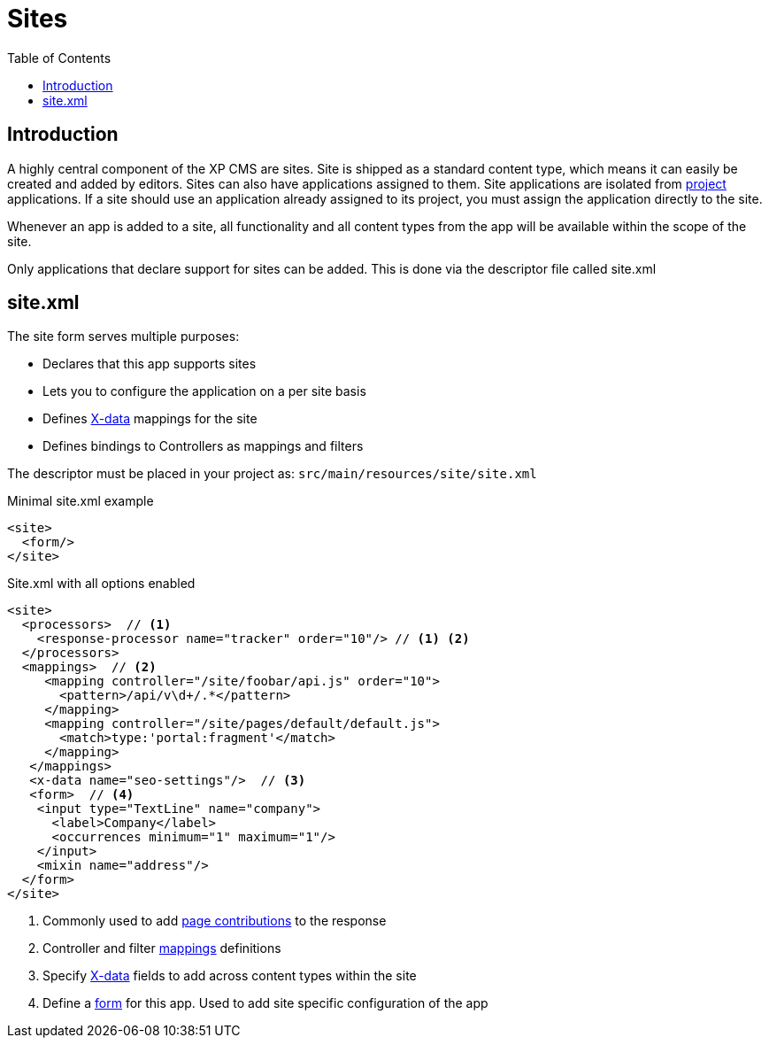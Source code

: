 = Sites
:toc: right
:imagesdir: images

== Introduction

A highly central component of the XP CMS are sites.
Site is shipped as a standard content type, which means it can easily be created and added by editors.
Sites can also have applications assigned to them. Site applications are isolated from <<projects#, project>> applications. If a site should use an application already assigned to its project, you must assign the application directly to the site.

Whenever an app is added to a site, all functionality and all content types from the app will be available within the scope of the site.

Only applications that declare support for sites can be added.
This is done via the descriptor file called site.xml

[#site_xml]
== site.xml

The site form serves multiple purposes:

* Declares that this app supports sites
* Lets you to configure the application on a per site basis
* Defines <<x-data#,X-data>> mappings for the site
* Defines bindings to Controllers as mappings and filters

The descriptor must be placed in your project as: `src/main/resources/site/site.xml`

.Minimal site.xml example
[source,xml]
----
<site>
  <form/>
</site>
----


.Site.xml with all options enabled
[source,xml]
----
<site>
  <processors>  // <1>
    <response-processor name="tracker" order="10"/> // <1> <2>
  </processors>
  <mappings>  // <2>
     <mapping controller="/site/foobar/api.js" order="10">
       <pattern>/api/v\d+/.*</pattern>
     </mapping>
     <mapping controller="/site/pages/default/default.js">
       <match>type:'portal:fragment'</match>
     </mapping>
   </mappings>
   <x-data name="seo-settings"/>  // <3>
   <form>  // <4>
    <input type="TextLine" name="company">
      <label>Company</label>
      <occurrences minimum="1" maximum="1"/>
    </input>
    <mixin name="address"/>
  </form>
</site>
----

<1> Commonly used to add <<contributions#,page contributions>> to the response
<2> Controller and filter <<mappings#,mappings>> definitions
<3> Specify <<x-data#, X-data>> fields to add across content types within the site
<4> Define a <<./schemas#forms,form>> for this app. Used to add site specific configuration of the app
